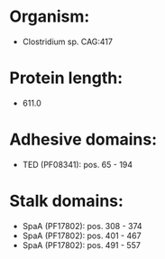 * Organism:
- Clostridium sp. CAG:417
* Protein length:
- 611.0
* Adhesive domains:
- TED (PF08341): pos. 65 - 194
* Stalk domains:
- SpaA (PF17802): pos. 308 - 374
- SpaA (PF17802): pos. 401 - 467
- SpaA (PF17802): pos. 491 - 557

